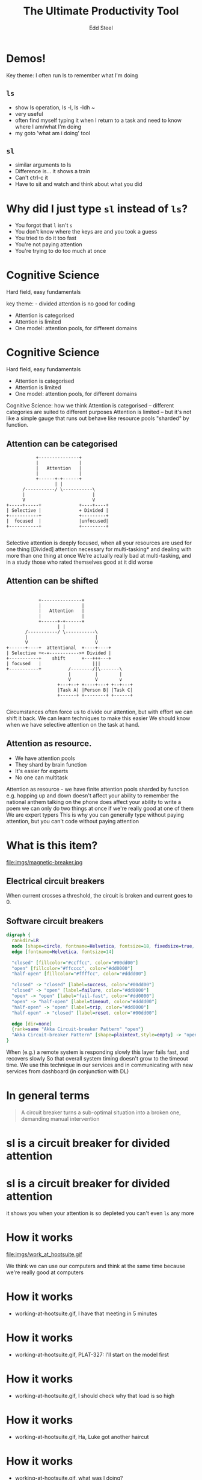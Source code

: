 #+Title: The Ultimate Productivity Tool
#+Author: Edd Steel
#+Email: @eddsteel
#+REVEAL_ROOT: ../../reveal-hs/bower_components/reveal.js
#+REVEAL_THEME: hootsuite
#+REVEAL_TRANS: fade
#+OPTIONS: num:nil toc:nil :-
#+REVEAL_EXTRA_CSS: ./override.css
#
#
* Demos!
 #+BEGIN_NOTES
  Key theme: I often run ls to remember what I'm doing
 #+END_NOTES
** =ls=
 #+BEGIN_NOTES
   - show ls operation, ls -l, ls -ldh ~
   - very useful
   - often find myself typing it when I return to a task and need to know where I am/what I'm doing
   - my goto 'what am i doing' tool
 #+END_NOTES
** =sl=
  #+BEGIN_NOTES
   - similar arguments to ls
   - Difference is... it shows a train
   - Can't ctrl-c it
   - Have to sit and watch and think about what you did
  #+END_NOTES
* Why did I just type =sl= instead of =ls=?
  -  You forgot that =l= isn't =s=
  -  You don't know where the keys are and you took a guess
  -  You tried to do it too fast
  -  You're not paying attention
  -  You're trying to do too much at once
* Cognitive Science
   Hard field, easy fundamentals
  #+BEGIN_NOTES
    key theme: - divided attention is no good for coding
  #+END_NOTES
#+REVEAL_HTML: <div style="color:white">
   -  Attention is categorised
   -  Attention is limited
   -  One model: attention pools, for different domains
#+REVEAL_HTML: </div>
* Cognitive Science
   Hard field, easy fundamentals
   -  Attention is categorised
   -  Attention is limited
   -  One model: attention pools, for different domains
  #+BEGIN_NOTES
    Cognitive Science: how we think
    Attention is categorised -- different categories are suited to different purposes
    Attention is limited -- but it's not like a simple gauge that runs out
    behave like resource pools "sharded" by function.
   #+END_NOTES
** Attention can be categorised
    #+BEGIN_SRC ditaa :file imgs/attention-I.png :cmdline -E
                          +---------------+
                          |               |
                          |   Attention   |
                          |               |
                          +------+-+------+
                                 | |
                     /-----------/ \-----------\
                     |                         |
                     V                         V
               +-----+-----+              +----+----+
               | Selective |              + Divided |
               +-----------+              +---------+
               |  focused  |              |unfocused|
               +-----------+              +---------+

    #+END_SRC

    #+RESULTS:
    [[file:imgs/attention-I.png]]

    #+BEGIN_NOTES
    Selective attention is deeply focused, when all your resources are used for one thing
    [Divided] attention necessary for multi-tasking* and dealing with more than one thing at once
    We're actually really bad at multi-tasking, and in a study those who rated themselves good at it did worse
    #+END_NOTES
** Attention can be shifted
    #+BEGIN_SRC ditaa :file imgs/attention-II.png :cmdline -E

                          +---------------+
                          |               |
                          |   Attention   |
                          |               |
                          +------+-+------+
                                 | |
                     /-----------/ \-----------\
                     |                         |
                     V                         V
              +------+----+  attentional  +----+----+
              | Selective +<-=----------->+ Divided |
              +-----------+    shift      +---+++---+
              | focused   |                   |||
              +-----------+          /--------/|\-------\
                                     |         |        |
                                     V         V        v
                                 +---+--+ +----+---+ +--+---+
                                 |Task A| |Person B| |Task C|
                                 +------+ +--------+ +------+

    #+END_SRC

    #+RESULTS:
    [[file:imgs/attention-II.png]]

    #+BEGIN_NOTES
    Circumstances often force us to divide our attention, but with effort we can shift it back.
    We can learn techniques to make this easier
    We should know when we have selective attention on the task at hand.
    #+END_NOTES
** Attention as resource.
   - We have attention pools
   - They shard by brain function
   - It's easier for experts
   - No one can multitask
   #+BEGIN_NOTES
     Attention as resource - we have finite attention pools sharded by function
     e.g.
        hopping up and down doesn't affect your ability to remember the national anthem
        talking on the phone does affect your ability to write a poem
     we can only do two things at once if we're really good at one of them
     We are expert typers
     This is why you can generally type without paying attention, but you can't code without paying attention
   #+END_NOTES
* What is this item?
   file:imgs/magnetic-breaker.jpg
** Electrical circuit breakers
    When current crosses a threshold, the circuit is broken and current goes to 0.
** Software circuit breakers

    #+BEGIN_SRC dot :file imgs/circuit-breaker.png
    digraph {
      rankdir=LR
      node [shape=circle, fontname=Helvetica, fontsize=18, fixedsize=true, width=1.5, style=filled]
      edge [fontname=Helvetica, fontsize=14]

      "closed" [fillcolor="#ccffcc", color="#00dd00"]
      "open" [fillcolor="#ffcccc", color="#dd0000"]
      "half-open" [fillcolor="#ffffcc", color="#dddd00"]

      "closed" -> "closed" [label=success, color="#00dd00"]
      "closed" -> "open" [label=failure, color="#dd0000"]
      "open" -> "open" [label="fail-fast", color="#dd0000"]
      "open" -> "half-open" [label=timeout, color="#dddd00"]
      "half-open" -> "open" [label=trip, color="#dd0000"]
      "half-open" -> "closed" [label=reset, color="#00dd00"]

      edge [dir=none]
      {rank=same "Akka Circuit-breaker Pattern" "open"}
      "Akka Circuit-breaker Pattern" [shape=plaintext,style=empty] -> "open" [constraint=false]
    }
    #+END_SRC

    #+RESULTS:
    [[file:imgs/circuit-breaker.png]]
    #+BEGIN_NOTES
    When (e.g.) a remote system is responding slowly this layer fails fast, and recovers slowly
    So that overall system timing doesn't grow to the timeout time.
    We use this technique in our services and in communicating with new services from dashboard (in conjunction with DL)
    #+END_NOTES
* In general terms
   #+BEGIN_QUOTE
    A circuit breaker turns a sub-optimal situation into a broken one, demanding manual intervention
   #+END_QUOTE
* sl is a circuit breaker for divided attention
* sl is a circuit breaker for divided attention
   it shows you when your attention is so depleted you can't even =ls= any more
* How it works
  file:imgs/work_at_hootsuite.gif
#+BEGIN_NOTES
We think we can use our computers and think at the same time because we're really good at computers
#+END_NOTES
* How it works
    :PROPERTIES:
    :reveal_background: ./imgs/work-at-hootsuite.jpg
    :reveal_background_size: 500px
    :END:
        -  working-at-hootsuite.gif, I have that meeting in 5 minutes
* How it works
    :PROPERTIES:
    :reveal_background: ./imgs/work-at-hootsuite.jpg
    :reveal_background_size: 500px
    :END:
        -  working-at-hootsuite.gif, PLAT-327: I'll start on the model first
* How it works
    :PROPERTIES:
    :reveal_background: ./imgs/work-at-hootsuite.jpg
    :reveal_background_size: 500px
    :END:
        -  working-at-hootsuite.gif, I should check why that load is so high
* How it works
    :PROPERTIES:
    :reveal_background: ./imgs/work-at-hootsuite.jpg
    :reveal_background_size: 500px
    :END:
        -  working-at-hootsuite.gif, Ha, Luke got another haircut
* How it works
    :PROPERTIES:
    :reveal_background: ./imgs/work-at-hootsuite.jpg
    :reveal_background_size: 500px
    :END:
        -  working-at-hootsuite.gif, what was I doing?
* How it works
    :PROPERTIES:
    :reveal_background: ./imgs/work-at-hootsuite.jpg
    :reveal_background_size: 500px
    :END:
        -  working-at-hootsuite.gif, circuit breaker
** Impact of no breaker
        -  Study shows..
        - * In memory recognition task
        - * 80% success sequential completion
        - * 60% success with divided attention
        -  Anecdotally, we've all seen careless mistakes
** ....But I wouldn't recommend it for ops
        -  You forgot that l isn't s
        -  You don't know where the keys are and you took a guess
        -  You tried to do it too fast
        -  Your mind is distracted
        -  You're trying to do too much at once
        -  *The server has died and you are the first responder*
** I'm sold!
        - =brew install sl=
        - =brew install gti= (if you =git status= to remember what you're doing)
* Questions?
   :PROPERTIES:
   :reveal_data_state: reverse
   :END:
  Thanks for shifting your selective attention
